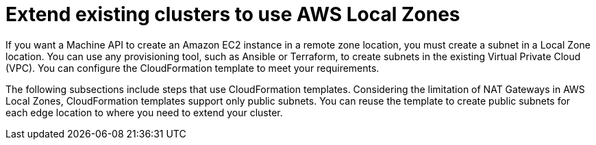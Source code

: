 // Module included in the following assemblies:
//
// * post_installation_configuration/aws-compute-edge-tasks.adoc

:_content-type: CONCEPT
[id="post-install-existing-local-zone-subnet_{context}"]
= Extend existing clusters to use AWS Local Zones

If you want a Machine API to create an Amazon EC2 instance in a remote zone location, you must create a subnet in a Local Zone location. You can use any provisioning tool, such as Ansible or Terraform, to create subnets in the existing Virtual Private Cloud (VPC). You can configure the CloudFormation template to meet your requirements. 

The following subsections include steps that use CloudFormation templates. Considering the limitation of NAT Gateways in AWS Local Zones, CloudFormation templates support only public subnets. You can reuse the template to create public subnets for each edge location to where you need to extend your cluster.
